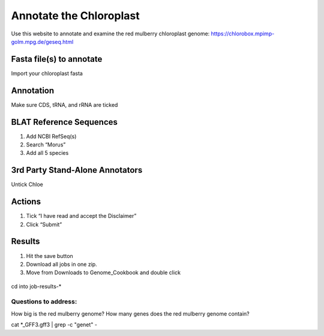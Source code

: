 Annotate the Chloroplast
=========================
Use this website to annotate and examine the red mulberry chloroplast genome:
https://chlorobox.mpimp-golm.mpg.de/geseq.html

Fasta file(s) to annotate
^^^^^^^^^^^^^^^^^^^^^^^^

Import your chloroplast fasta

.. figure:: ../source/media/chlorobox1.png

Annotation
^^^^^^^^^^^^^^^^^^^^^^^^
Make sure CDS, tRNA, and rRNA are ticked

.. figure:: ../source/media/chlorobox2.png

BLAT Reference Sequences
^^^^^^^^^^^^^^^^^^^^^^^^
1. Add NCBI RefSeq(s)
2. Search “Morus”
3. Add all 5 species 

.. figure:: ../source/media/chlorobox3.png

3rd Party Stand-Alone Annotators
^^^^^^^^^^^^^^^^^^^^^^^^
Untick Chloe

.. figure:: ../source/media/chlorobox4.png

Actions
^^^^^^^^^^^^^^^^^^^^^^^^
1. Tick “I have read and accept the Disclaimer”
2. Click “Submit”

.. figure:: ../source/media/chlorobox5.png

Results
^^^^^^^^^^^^^^^^^^^^^^^^
1. Hit the save button
2. Download all jobs in one zip.
3. Move from Downloads to Genome_Cookbook and double click

.. figure:: ../source/media/chlorobox6.png

cd into job-results-*

Questions to address:
""""""""""""""""""""
How big is the red mulberry genome?
How many genes does the red mulberry genome contain?

cat *_GFF3.gff3 | grep -c "gene\t" -


